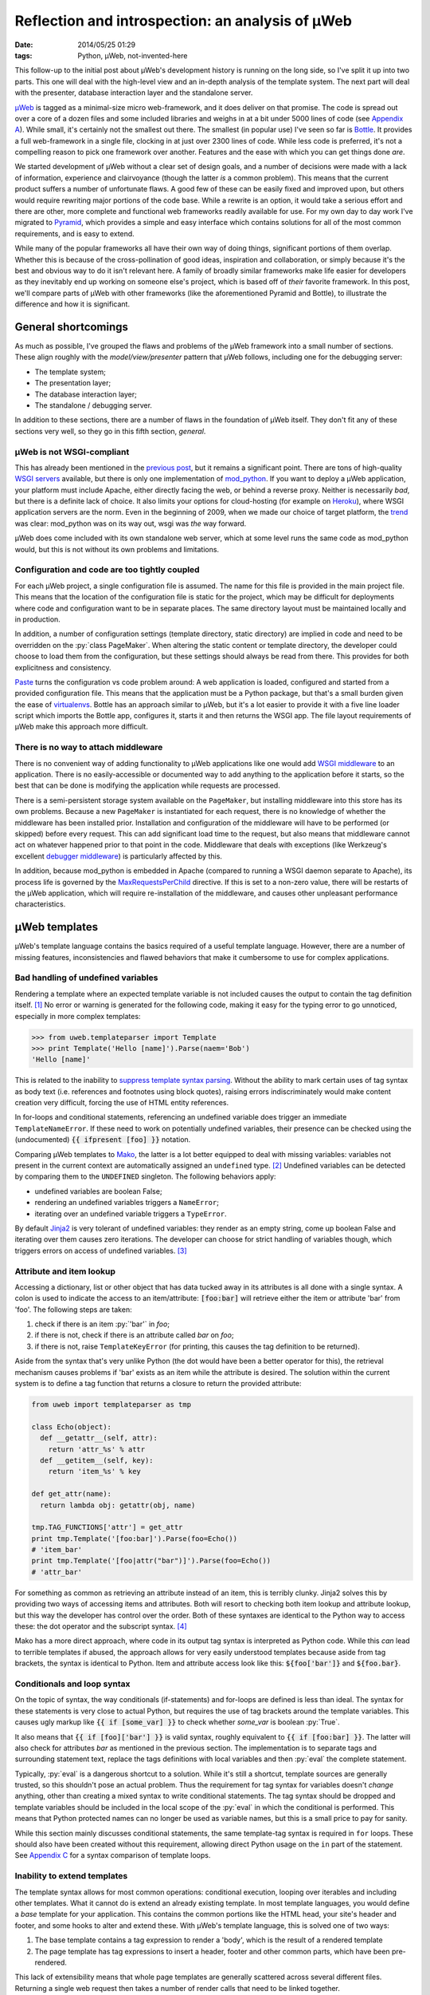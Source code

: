 Reflection and introspection: an analysis of µWeb
#################################################

:date: 2014/05/25 01:29
:tags: Python, µWeb, not-invented-here

.. class:: post-intro

    This follow-up to the initial post about µWeb's development history is running on the long side, so I've split it up into two parts. This one will deal with the high-level view and an in-depth analysis of the template system. The next part will deal with the presenter, database interaction layer and the standalone server.

µWeb_ is tagged as a minimal-size micro web-framework, and it does deliver on that promise. The code is spread out over a core of a dozen files and some included libraries and weighs in at a bit under 5000 lines of code (see `Appendix A`__). While small, it's certainly not the smallest out there. The smallest (in popular use) I've seen so far is Bottle_. It provides a full web-framework in a single file, clocking in at just over 2300 lines of code. While less code is preferred, it's not a compelling reason to pick one framework over another. Features and the ease with which you can get things done *are*.

__ `Appendix A: Lines of code in µWeb`_

We started development of µWeb without a clear set of design goals, and a number of decisions were made with a lack of information, experience and clairvoyance (though the latter *is* a common problem). This means that the current product suffers a number of unfortunate flaws. A good few of these can be easily fixed and improved upon, but others would require rewriting major portions of the code base. While a rewrite is an option, it would take a serious effort and there are other, more complete and functional web frameworks readily available for use. For my own day to day work I've migrated to Pyramid_, which provides a simple and easy interface which contains solutions for all of the most common requirements, and is easy to extend.

While many of the popular frameworks all have their own way of doing things, significant portions of them overlap. Whether this is because of the cross-pollination of good ideas, inspiration and collaboration, or simply because it's the best and obvious way to do it isn't relevant here. A family of broadly similar frameworks make life easier for developers as they inevitably end up working on someone else's project, which is based off of *their* favorite framework. In this post, we'll compare parts of µWeb with other frameworks (like the aforementioned Pyramid and Bottle), to illustrate the difference and how it is significant.


General shortcomings
====================

As much as possible, I've grouped the flaws and problems of the µWeb framework into a small number of sections. These align roughly with the *model/view/presenter* pattern that µWeb follows, including one for the debugging server:

- The template system;
- The presentation layer;
- The database interaction layer;
- The standalone / debugging server.

In addition to these sections, there are a number of flaws in the foundation of µWeb itself. They don't fit any of these sections very well, so they go in this fifth section, *general*.


µWeb is not WSGI-compliant
~~~~~~~~~~~~~~~~~~~~~~~~~~

This has already been mentioned in the `previous post`_, but it remains a significant point. There are tons of high-quality `WSGI servers`_ available, but there is only one implementation of mod_python_. If you want to deploy a µWeb application, your platform must include Apache, either directly facing the web, or behind a reverse proxy. Neither is necessarily *bad*, but there is a definite lack of choice. It also limits your options for cloud-hosting (for example on Heroku_), where WSGI application servers are the norm. Even in the beginning of 2009, when we made our choice of target platform, the trend__ was clear: mod_python was on its way out, wsgi was *the* way forward.

__ `Appendix B: Popularity of mod_python`_

µWeb does come included with its own standalone web server, which at some level runs the same code as mod_python would, but this is not without its own problems and limitations.


Configuration and code are too tightly coupled
~~~~~~~~~~~~~~~~~~~~~~~~~~~~~~~~~~~~~~~~~~~~~~

For each µWeb project, a single configuration file is assumed. The name for this file is provided in the main project file. This means that the location of the configuration file is static for the project, which may be difficult for deployments where code and configuration want to be in separate places. The same directory layout must be maintained locally and in production.

In addition, a number of configuration settings (template directory, static directory) are implied in code and need to be overridden on the :py:`class PageMaker`. When altering the static content or template directory, the developer could choose to load them from the configuration, but these settings should always be read from there. This provides for both explicitness and consistency.

Paste_ turns the configuration vs code problem around: A web application is loaded, configured and started from a provided configuration file. This means that the application must be a Python package, but that's a small burden given the ease of virtualenvs__. Bottle has an approach similar to µWeb, but it's a lot easier to provide it with a five line loader script which imports the Bottle app, configures it, starts it and then returns the WSGI app. The file layout requirements of µWeb make this approach more difficult.

__ virtualenv_


There is no way to attach middleware
~~~~~~~~~~~~~~~~~~~~~~~~~~~~~~~~~~~~

There is no convenient way of adding functionality to µWeb applications like one would add `WSGI middleware`_ to an application. There is no easily-accessible or documented way to add anything to the application before it starts, so the best that can be done is modifying the application while requests are processed.

There is a semi-persistent storage system available on the ``PageMaker``, but installing middleware into this store has its own problems. Because a new ``PageMaker`` is instantiated for each request, there is no knowledge of whether the middleware has been installed prior. Installation and configuration of the middleware will have to be performed (or skipped) before every request. This can add significant load time to the request, but also means that middleware cannot act on whatever happened prior to that point in the code. Middleware that deals with exceptions (like Werkzeug's excellent `debugger middleware`__) is particularly affected by this.

__ `werkzeug debugger middleware`_

In addition, because mod_python is embedded in Apache (compared to running a WSGI daemon separate to Apache), its process life is governed by the MaxRequestsPerChild_ directive. If this is set to a non-zero value, there will be restarts of the µWeb application, which will require re-installation of the middleware, and causes other unpleasant performance  characteristics.


µWeb templates
==============

µWeb's template language contains the basics required of a useful template language. However, there are a number of missing features, inconsistencies and flawed behaviors that make it cumbersome to use for complex applications.


Bad handling of undefined variables
~~~~~~~~~~~~~~~~~~~~~~~~~~~~~~~~~~~

Rendering a template where an expected template variable is not included causes the output to contain the tag definition itself. [#missing_replacement]_ No error or warning is generated for the following code, making it easy for the typing error to go unnoticed, especially in more complex templates:

.. code-block:: python

    >>> from uweb.templateparser import Template
    >>> print Template('Hello [name]').Parse(naem='Bob')
    'Hello [name]'

This is related to the inability to `suppress template syntax parsing`__. Without the ability to mark certain uses of tag syntax as body text (i.e. references and footnotes using block quotes), raising errors indiscriminately would make content creation very difficult, forcing the use of HTML entity references.

__ `no way to suppress template processing`_

In for-loops and conditional statements, referencing an undefined variable does trigger an immediate ``TemplateNameError``. If these need to work on potentially undefined variables, their presence can be checked using the (undocumented) :code:`{{ ifpresent [foo] }}` notation.

Comparing µWeb templates to Mako_, the latter is a lot better equipped to deal with missing variables: variables not present in the current context are automatically assigned an ``undefined`` type. [#mako_context_variables]_ Undefined variables can be detected by comparing them to the ``UNDEFINED`` singleton. The following behaviors apply:

- undefined variables are boolean False;
- rendering an undefined variables triggers a ``NameError``;
- iterating over an undefined variable triggers a ``TypeError``.

By default Jinja2_ is very tolerant of undefined variables: they render as an empty string, come up boolean False and iterating over them causes zero iterations. The developer can choose for strict handling of variables though, which triggers errors on access of undefined variables. [#jinja_undefined_types]_


Attribute and item lookup
~~~~~~~~~~~~~~~~~~~~~~~~~

Accessing a dictionary, list or other object that has data tucked away in its attributes is all done with a single syntax. A colon is used to indicate the access to an item/attribute: :code:`[foo:bar]` will retrieve either the item or attribute 'bar' from 'foo'. The following steps are taken:

#. check if there is an item :py:`'bar'` in *foo*;
#. if there is not, check if there is an attribute called *bar* on *foo*;
#. if there is not, raise ``TemplateKeyError`` (for printing, this causes the tag definition to be returned).

Aside from the syntax that's very unlike Python (the dot would have been a better operator for this), the retrieval mechanism causes problems if 'bar' exists as an item while the attribute is desired. The solution within the current system is to define a tag function that returns a closure to return the provided attribute:

.. code-block:: python

    from uweb import templateparser as tmp

    class Echo(object):
      def __getattr__(self, attr):
        return 'attr_%s' % attr
      def __getitem__(self, key):
        return 'item_%s' % key

    def get_attr(name):
      return lambda obj: getattr(obj, name)

    tmp.TAG_FUNCTIONS['attr'] = get_attr
    print tmp.Template('[foo:bar]').Parse(foo=Echo())
    # 'item_bar'
    print tmp.Template('[foo|attr("bar")]').Parse(foo=Echo())
    # 'attr_bar'

For something as common as retrieving an attribute instead of an item, this is terribly clunky. Jinja2 solves this by providing two ways of accessing items and attributes. Both will resort to checking both item lookup and attribute lookup, but this way the developer has control over the order. Both of these syntaxes are identical to the Python way to access these: the dot operator and the subscript syntax. [#jinja_variables]_

Mako has a more direct approach, where code in its output tag syntax is interpreted as Python code. While this *can* lead to terrible templates if abused, the approach allows for very easily understood templates because aside from tag brackets, the syntax is identical to Python. Item and attribute access look like this: :code:`${foo['bar']}` and :code:`${foo.bar}`.


Conditionals and loop syntax
~~~~~~~~~~~~~~~~~~~~~~~~~~~~

On the topic of syntax, the way conditionals (if-statements) and for-loops are defined is less than ideal. The syntax for these statements is very close to actual Python, but requires the use of tag brackets around the template variables. This causes ugly markup like :code:`{{ if [some_var] }}` to check whether *some_var* is boolean :py:`True`.

It also means that :code:`{{ if [foo]['bar'] }}` is valid syntax, roughly equivalent to :code:`{{ if [foo:bar] }}`. The latter will also check for attributes *bar* as mentioned in the previous section. The implementation is to separate tags and surrounding statement text, replace the tags definitions with local variables and then :py:`eval` the complete statement.

Typically, :py:`eval` is a dangerous shortcut to a solution. While it's still a shortcut, template sources are generally trusted, so this shouldn't pose an actual problem. Thus the requirement for tag syntax for variables doesn't *change* anything, other than creating a mixed syntax to write conditional statements. The tag syntax should be dropped and template variables should be included in the local scope of the :py:`eval` in which the conditional is performed. This means that Python protected names can no longer be used as variable names, but this is a small price to pay for sanity.

While this section mainly discusses conditional statements, the same template-tag syntax is required in ``for`` loops. These should also have been created without this requirement, allowing direct Python usage on the ``in`` part of the statement. See `Appendix C`__ for a syntax comparison of template loops.

__ `Appendix C: Template syntax comparison`_


Inability to extend templates
~~~~~~~~~~~~~~~~~~~~~~~~~~~~~

The template syntax allows for most common operations: conditional execution, looping over iterables and including other templates. What it cannot do is extend an already existing template. In most template languages, you would define a *base* template for your application. This contains the common portions like the HTML head, your site's header and footer, and some hooks to alter and extend these. With µWeb's template language, this is solved one of two ways:

#. The base template contains a tag expression to render a 'body', which is the result of a rendered template
#. The page template has tag expressions to insert a header, footer and other common parts, which have been pre-rendered.

This lack of extensibility means that whole page templates are generally scattered across several different files. Returning a single web request then takes a number of render calls that need to be linked together.


Limited expressiveness in tags
~~~~~~~~~~~~~~~~~~~~~~~~~~~~~~

Template tags have very limited expressive capability. You can retrieve attributes or items, apply one of more registered template functions to them, but that's it. Adding to or subtracting from a template variable is a surprisingly convoluted process:

.. code-block:: python

    >>> import uweb.templateparser as tmp
    >>> def subtract(amount):
    ...   return lambda num: num - amount
    >>> tmp.TAG_FUNCTIONS['sub'] = subtract
    >>> print tmp.Template('[x|sub(1)]').Parse(x=8)
    '7'

When comparing the above to the syntax required to achieve the same in either Mako (:code:`${x - 1}`) or Jinja2 (:code:`{{ x - 1 }}`), it becomes obvious that *some* things should definitely be easier.

Another thing that will inevitably come up in templates is the need to simply print the larger or smaller of two numbers, or executing any function with two or more template variables as argument. For this example, we'll choose to print the larger of two numbers. First up is Mako. With full Python evaluation in its output tags, this is as straightforward as it gets:

.. code-block:: python

    >>> from mako.template import Template
    >>> Template('${max(foo, bar)}').render(foo=2, bar=10)
    '10'

Next up is Jinja2, which will allow you to execute functions as long as you provide them as local variables in your template. It's your choice whether ``max`` is a local variable or the function to return the largest of *n* values:

.. code-block:: python

    >>> from jinja2 import Template
    >>> Template('{{ max(foo, bar) }}').render(foo=2, bar=10, max=max)
    '10'

In µWeb templates, there is no way to execute a passed in function. Registered functions will take the current tag value and transform it, but cannot accept two arguments, or even take a template variable as an argument to set up a function (like the subtract example above). The only way to get to the larger number is to write out the full conditional statement:

.. code-block:: python

    >>> from uweb.templateparser import Template
    >>> template_str = '{{ if [foo] > [bar] }}[foo]{{ else }}[bar]{{ endif}}'
    >>> Template(template_str).Parse(foo=2, bar=10)
    '10'

Shortcomings like these mean that templates end up being very verbose and difficult to read. Other, more useful functions can be downright impossible to execute in the template, requiring the presenter code to stitch together multiple partial templates, making the final result more difficult to interpret than is needed.


No way to suppress template processing
~~~~~~~~~~~~~~~~~~~~~~~~~~~~~~~~~~~~~~

There is no way to prevent interpretation of template syntax. This means that printing a word between brackets will be impossible if that word happens to be the name of a template variable. It also means that template syntax examples cannot be embedded into a template. 

The official documentation works around this limitation by having the presenter place the contents of a static template example file into the general documentation template. Simplified for brevity, the presenter code and template look like this:

.. code-block:: python

    doc_fp = open(os.path.join(self.DOCUMENTATION_DIR, subject + '.html'))
    return self.parser.Parse(
        'documentation.html',
        subject={'title': title, 'content': doc_fp.read()},
        **self.CommonBlocks('Documentation'))

.. code-block:: html+jinja

    [header]
        <div class="content">
            <h2>µWeb documentation - [subject:title]</h2>
            [subject:content|raw]
        </div>
    [footer]

While code examples and body text that looks like a tag might not be very common, the fact that they cannot be expressed without roundabout solutions is quite annoying. This will become especially problematic when undefined template variables are handled in a stricter manner.


No support for comments
~~~~~~~~~~~~~~~~~~~~~~~

Similarly, there is no way to indicate either line of block-style comments. This means that it's not possible to quickly and non-destructively disable pieces of template. Without support for comments, disabling parts of a template can be done by temporarily deleting the relevant lines or wrap them in an always-False conditional block. However, since the block inside the conditional is still parsed, there is no allowance for bad syntax inside these faux-comments.


Appendix A: Lines of code in µWeb
=================================

The following counts are taken from the *raw metrics* section of Pylint_. The code for the core of µWeb and the included libraries are listed separately. The additional modules are not part of µWeb but are required to run it. These are a mix of modifications on existing libraries and libraries built at Underdark.

**µWeb core** (1964):

* __init__.py: 119
* templateparser.py: 395
* model.py: 501
* request.py: 142
* response.py: 24
* standalone.py: 75
* pagemaker (708):

**bundled code** (2763)

* app: 144
* daemon: 390
* logging: 1271
* sqltalk: 958


Appendix B: Popularity of mod_python
====================================

The following is a Google Trends graph that plots the relative popularity of *mod_python*, *mod_wsgi* and *WSGI* in terms of search volume:

.. figure:: {filename}/images/uweb-review/google_trends_mod_python.png
    :alt: The popularity of mod_python slowly declines and is overtaken by mod_wsgi and WSGI

    The popularity of mod_python slowly declines and is overtaken by mod_wsgi and WSGI

Explore the `full report`__ in Google Trends.

__ `mod_python google trend`_


Appendix C: Template syntax comparison
======================================

The following blocks compare the template syntax of Jinja2, Mako and µWeb's template language. Demonstrated are:

* for-loop statement;
* attribute access;
* item (subscript) access.

.. code-block:: html+jinja

  <!-- jinja2.Template -->
  <ul>
  {% for member in group.members%}
    <li>{{ member['name'] }}</li>
  {% endfor %}
  </ul>

.. code-block:: html+mako

  <!-- mako.template.Template -->
  <ul>
  % for member in group.members:
    <li>${member['name']}</li>
  % endfor
  </ul>

.. code-block:: html+jinja

  <!-- uweb.templateparser.Template -->
  <ul>
  {{ for member in [group:members] }}
    <li>[member:name]</li>
  {{ endfor }}
  </ul>


Footnotes & References
======================

..  [#missing_replacement] This 'default to tag definition' behavor is described at http://uweb-framework.nl/docs/TemplateParser#Simple-tags
..  [#mako_context_variables] Context variables in Mako: http://docs.makotemplates.org/en/latest/runtime.html#context-variables
..  [#jinja_undefined_types] Jinja2 has several distinct Undefined types that can be used: http://jinja.pocoo.org/docs/api/#undefined-types
..  [#jinja_variables] Access to items and attributes on Jinja2 variables: http://jinja.pocoo.org/docs/templates/#variables

..  _bottle: http://bottlepy.org/
..  _jinja2: http://jinja.pocoo.org/
..  _heroku: https://devcenter.heroku.com/articles/getting-started-with-python
..  _mako: http://www.makotemplates.org
..  _maxrequestsperchild: http://httpd.apache.org/docs/2.2/mod/mpm_common.html
..  _mod_python: http://modpython.org/
..  _mod_python google trend: http://www.google.com/trends/explore#q=mod_python,WSGI,mod_wsgi
..  _paste: http://pythonpaste.org/
..  _previous post: {filename}uweb-history.rst
..  _pylint: http://pylint.org/
..  _pyramid: http://www.pylonsproject.org/
..  _µweb: http://uweb-framework.nl/
..  _virtualenv: https://virtualenv.pypa.io/en/latest/
..  _werkzeug debugger middleware: http://werkzeug.pocoo.org/docs/debug/
..  _wsgi middleware: http://wsgi.readthedocs.org/en/latest/libraries.html
..  _wsgi servers: http://wsgi.readthedocs.org/en/latest/servers.html
